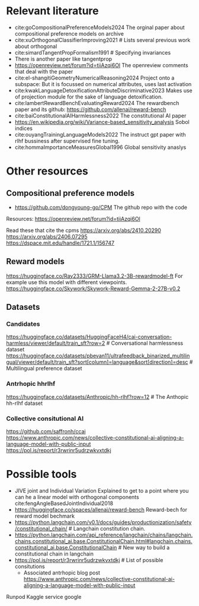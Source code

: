 * Relevant literature
 * cite:goCompositionalPreferenceModels2024 The orginal paper about compositional preference models on archive
 * cite:xuOrthogonalClassifierImproving2021 # Lists several previous work about orthogonal
 * cite:simardTangentPropFormalism1991 # Specifying invariances
 * There is another paper like tangentprop
 * https://openreview.net/forum?id=tiiAzqi6Ol The openreview comments that deal with the paper
 * cite:el-shangitiGeometryNumericalReasoning2024 Project onto a subspace: But it is focussed on numerical attributes, uses last activation
 * cite:kwakLanguageDetoxificationAttributeDiscriminative2023 Makes use of projection module for the sake of language detoxification.
 * cite:lambertRewardBenchEvaluatingReward2024  The rewardbench paper and its github: https://github.com/allenai/reward-bench
 * cite:baiConstitutionalAIHarmlessness2022 The constitutional AI paper
 * https://en.wikipedia.org/wiki/Variance-based_sensitivity_analysis Sobol indices
 * cite:ouyangTrainingLanguageModels2022 The instruct gpt paper with rlhf bussiness after supervised fine tuning.
 * cite:hommaImportanceMeasuresGlobal1996 Global sensitivity anaslys
* Other resources
** Compositional preference models
 * https://github.com/dongyoung-go/CPM The github repo with the code
 Resources: https://openreview.net/forum?id=tiiAzqi6Ol

  Read these that cite the cpms
  https://arxiv.org/abs/2410.20290
  https://arxiv.org/abs/2406.07295
  https://dspace.mit.edu/handle/1721.1/156747

** Reward models
    https://huggingface.co/Ray2333/GRM-Llama3.2-3B-rewardmodel-ft For example use this model with different viewpoints.
    https://huggingface.co/Skywork/Skywork-Reward-Gemma-2-27B-v0.2

** Datasets
*** Candidates
https://huggingface.co/datasets/HuggingFaceH4/cai-conversation-harmless/viewer/default/train_sft?row=2 # Conversational harmlessness dataset
https://huggingface.co/datasets/pbevan11/ultrafeedback_binarized_multilingual/viewer/default/train_sft?sort[column]=language&sort[direction]=desc # Multilingual preference dataset

*** Antrhopic hhrlhf

https://huggingface.co/datasets/Anthropic/hh-rlhf?row=12 # The Anthopic hh-rlhf dataset

*** Collective consitutional AI
https://github.com/saffronh/ccai
https://www.anthropic.com/news/collective-constitutional-ai-aligning-a-language-model-with-public-input
https://pol.is/report/r3rwrinr5udrzwkvxtdkj


* Possible tools
 * JIVE joint and Individual Variation Explained to get to a point where you can he a linear model with orthogonal components cite:fengAngleBasedJointIndividual2018
 * https://huggingface.co/spaces/allenai/reward-bench Reward-bech for reward model bechmark
 * https://python.langchain.com/v0.1/docs/guides/productionization/safety/constitutional_chain/ # Langchain constitution chain.
 * https://python.langchain.com/api_reference/langchain/chains/langchain.chains.constitutional_ai.base.ConstitutionalChain.html#langchain.chains.constitutional_ai.base.ConstitutionalChain # New way to build a constitutional chain in langchain
 * https://pol.is/report/r3rwrinr5udrzwkvxtdkj # List of possible consitutions
         * Associated antrhopic blog post  https://www.anthropic.com/news/collective-constitutional-ai-aligning-a-language-model-with-public-input


 Runpod
 Kaggle service 
 google
